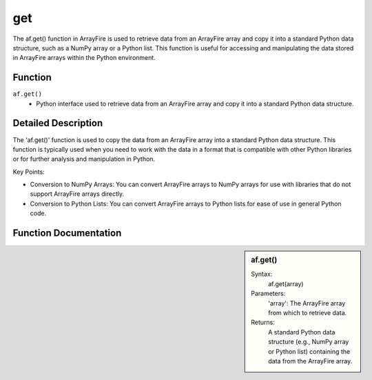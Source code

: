 get
===
The af.get() function in ArrayFire is used to retrieve data from an ArrayFire array and copy it into a standard Python data structure, such as a NumPy array or a Python list. This function is useful for accessing and manipulating the data stored in ArrayFire arrays within the Python environment.

Function
--------
:literal:`af.get()`
    - Python interface used to retrieve data from an ArrayFire array and copy it into a standard Python data structure.

Detailed Description
--------------------
The 'af.get()' function is used to copy the data from an ArrayFire array into a standard Python data structure. This function is typically used when you need to work with the data in a format that is compatible with other Python libraries or for further analysis and manipulation in Python.

Key Points:

- Conversion to NumPy Arrays: You can convert ArrayFire arrays to NumPy arrays for use with libraries that do not support ArrayFire arrays directly.
- Conversion to Python Lists: You can convert ArrayFire arrays to Python lists for ease of use in general Python code.

Function Documentation
----------------------
.. sidebar:: af.get()

    Syntax:
        af.get(array)

    
    Parameters:
        'array': The ArrayFire array from which to retrieve data.

    Returns:
        A standard Python data structure (e.g., NumPy array or Python list) containing the data from the ArrayFire array.
